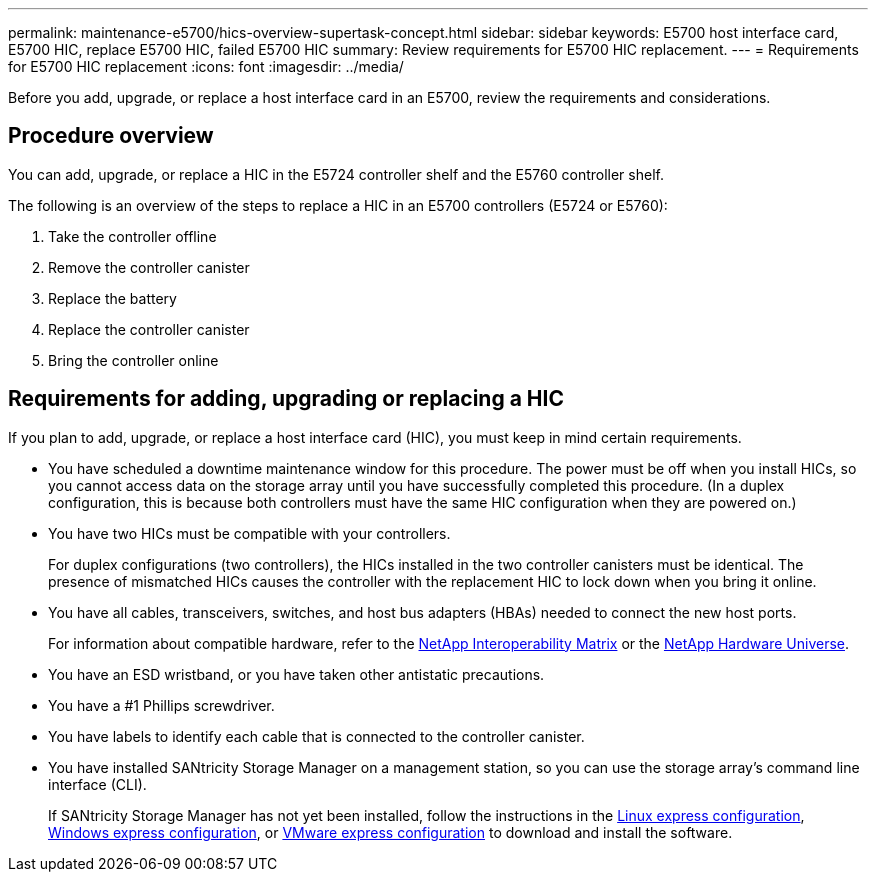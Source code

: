 ---
permalink: maintenance-e5700/hics-overview-supertask-concept.html
sidebar: sidebar
keywords: E5700 host interface card, E5700 HIC, replace E5700 HIC, failed E5700 HIC
summary: Review requirements for E5700 HIC replacement.
---
= Requirements for E5700 HIC replacement
:icons: font
:imagesdir: ../media/

[.lead]
Before you add, upgrade, or replace a host interface card in an E5700, review the requirements and considerations.

== Procedure overview
You can add, upgrade, or replace a HIC in the E5724 controller shelf and the E5760 controller shelf.

The following is an overview of the steps to replace a HIC in an E5700 controllers (E5724 or E5760):

. Take the controller offline
. Remove the controller canister
. Replace the battery
. Replace the controller canister
. Bring the controller online

== Requirements for adding, upgrading or replacing a HIC

If you plan to add, upgrade, or replace a host interface card (HIC), you must keep in mind certain requirements.

* You have scheduled a downtime maintenance window for this procedure. The power must be off when you install HICs, so you cannot access data on the storage array until you have successfully completed this procedure. (In a duplex configuration, this is because both controllers must have the same HIC configuration when they are powered on.)
* You have two HICs must be compatible with your controllers.
+
For duplex configurations (two controllers), the HICs installed in the two controller canisters must be identical. The presence of mismatched HICs causes the controller with the replacement HIC to lock down when you bring it online.

* You have all cables, transceivers, switches, and host bus adapters (HBAs) needed to connect the new host ports.
+
For information about compatible hardware, refer to the https://mysupport.netapp.com/NOW/products/interoperability[NetApp Interoperability Matrix^] or the http://hwu.netapp.com/home.aspx[NetApp Hardware Universe^].

* You have an ESD wristband, or you have taken other antistatic precautions.
* You have a #1 Phillips screwdriver.
* You have labels to identify each cable that is connected to the controller canister.
* You have installed SANtricity Storage Manager on a management station, so you can use the storage array's command line interface (CLI).
+
If SANtricity Storage Manager has not yet been installed, follow the instructions in the link:../config-linux/index.html[Linux express configuration], link:../config-windows/index.html[Windows express configuration], or link:../config-vmware/index.html[VMware express configuration] to download and install the software.
